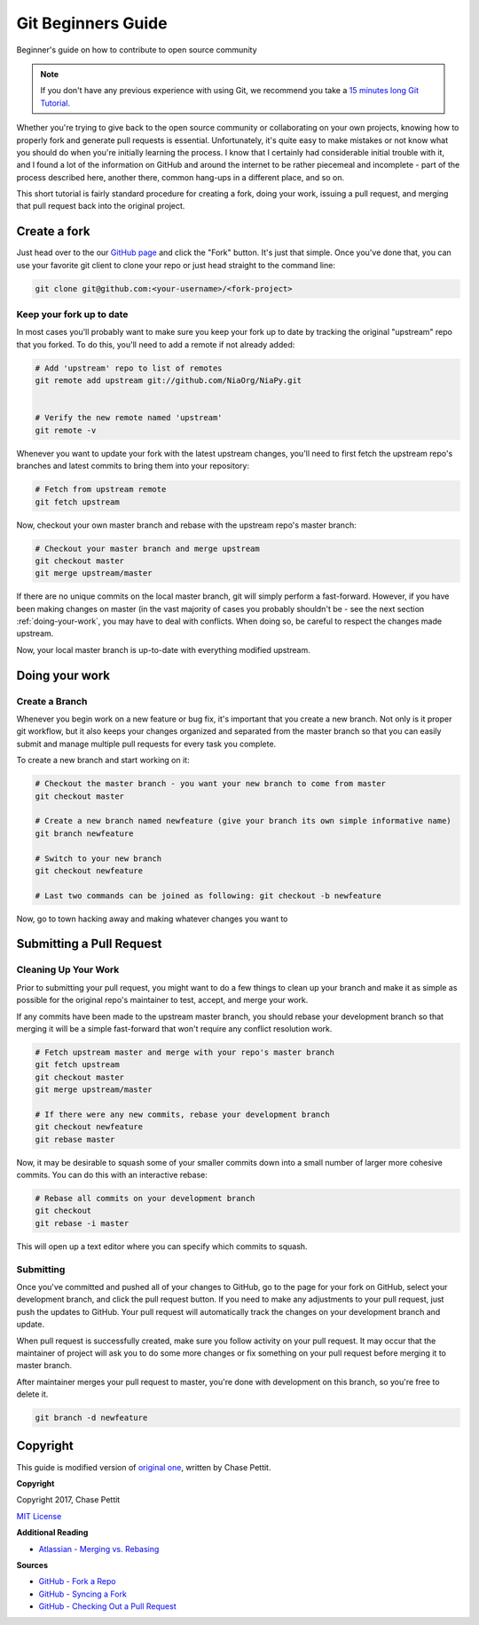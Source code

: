 Git Beginners Guide
===================

Beginner's guide on how to contribute to open source community

.. note::

    If you don't have any previous experience with using Git, we recommend you take a 
    `15 minutes long Git Tutorial <https://try.github.io>`_.

Whether you're trying to give back to the open source community or collaborating on 
your own projects, knowing how to properly fork and generate pull requests is essential. 
Unfortunately, it's quite easy to make mistakes or not know what you should do when you're 
initially learning the process. I know that I certainly had considerable initial trouble 
with it, and I found a lot of the information on GitHub and around the internet to be 
rather piecemeal and incomplete - part of the process described here, another there, common 
hang-ups in a different place, and so on.

This short tutorial is fairly standard procedure for creating a fork, doing your work, 
issuing a pull request, and merging that pull request back into the original project.

Create a fork
-------------

Just head over to the our `GitHub page <https://github.com/NiaOrg/NiaPy>`_ and click the "Fork" 
button. It's just that simple. Once you've done that, you can use your favorite git client to 
clone your repo or just head straight to the command line:

.. code-block:: bash

    git clone git@github.com:<your-username>/<fork-project>


Keep your fork up to date
~~~~~~~~~~~~~~~~~~~~~~~~~

In most cases you'll probably want to make sure you keep your fork up to date by tracking the original 
"upstream" repo that you forked. To do this, you'll need to add a remote if not already added:

.. code-block:: bash

    # Add 'upstream' repo to list of remotes
    git remote add upstream git://github.com/NiaOrg/NiaPy.git


    # Verify the new remote named 'upstream'
    git remote -v

Whenever you want to update your fork with the latest upstream changes, you'll need to first fetch 
the upstream repo's branches and latest commits to bring them into your repository:

.. code-block:: bash

    # Fetch from upstream remote
    git fetch upstream

Now, checkout your own master branch and rebase with the upstream repo's master branch:

.. code-block:: bash

    # Checkout your master branch and merge upstream
    git checkout master
    git merge upstream/master

If there are no unique commits on the local master branch, git will simply perform a fast-forward. 
However, if you have been making changes on master (in the vast majority of cases you probably shouldn't 
be - see the next section :ref:`doing-your-work`, you may have to deal with conflicts. When doing so, be 
careful to respect the changes made upstream.

Now, your local master branch is up-to-date with everything modified upstream.

.. _doing-your-work:

Doing your work
---------------

Create a Branch
~~~~~~~~~~~~~~~

Whenever you begin work on a new feature or bug fix, it's important that you create a new branch. 
Not only is it proper git workflow, but it also keeps your changes organized and separated from the master 
branch so that you can easily submit and manage multiple pull requests for every task you complete.

To create a new branch and start working on it:

.. code-block:: bash

    # Checkout the master branch - you want your new branch to come from master
    git checkout master

    # Create a new branch named newfeature (give your branch its own simple informative name)
    git branch newfeature

    # Switch to your new branch
    git checkout newfeature

    # Last two commands can be joined as following: git checkout -b newfeature

Now, go to town hacking away and making whatever changes you want to

Submitting a Pull Request
-------------------------

Cleaning Up Your Work
~~~~~~~~~~~~~~~~~~~~~

Prior to submitting your pull request, you might want to do a few things to clean up your branch and 
make it as simple as possible for the original repo's maintainer to test, accept, and merge your work.

If any commits have been made to the upstream master branch, you should rebase your development branch 
so that merging it will be a simple fast-forward that won't require any conflict resolution work.

.. code-block:: bash

    # Fetch upstream master and merge with your repo's master branch
    git fetch upstream
    git checkout master
    git merge upstream/master

    # If there were any new commits, rebase your development branch
    git checkout newfeature
    git rebase master

Now, it may be desirable to squash some of your smaller commits down into a small number of larger more cohesive commits. You can do this with an interactive rebase:

.. code-block:: bash

    # Rebase all commits on your development branch
    git checkout 
    git rebase -i master

This will open up a text editor where you can specify which commits to squash.

Submitting
~~~~~~~~~~

Once you've committed and pushed all of your changes to GitHub, go to the page for your fork on GitHub, 
select your development branch, and click the pull request button. If you need to make any adjustments to 
your pull request, just push the updates to GitHub. Your pull request will automatically track the changes 
on your development branch and update.

When pull request is successfully created, make sure you follow activity on your pull request. It may occur 
that the maintainer of project will ask you to do some more changes or fix something on your pull request 
before merging it to master branch. 

After maintainer merges your pull request to master, you're done with development on this branch, so you're 
free to delete it.

.. code-block:: bash

    git branch -d newfeature

Copyright
---------

This guide is modified version of `original one <https://gist.github.com/Chaser324/ce0505fbed06b947d962>`_, 
written by Chase Pettit.

**Copyright**

Copyright 2017, Chase Pettit

`MIT License <http://www.opensource.org/licenses/mit-license.php>`_
 
**Additional Reading**

- `Atlassian - Merging vs. Rebasing <https://www.atlassian.com/git/tutorials/merging-vs-rebasing>`_

**Sources**

- `GitHub - Fork a Repo <https://help.github.com/articles/fork-a-repo>`_

- `GitHub - Syncing a Fork <https://help.github.com/articles/syncing-a-fork>`_

- `GitHub - Checking Out a Pull Request <https://help.github.com/articles/checking-out-pull-requests-locally>`_